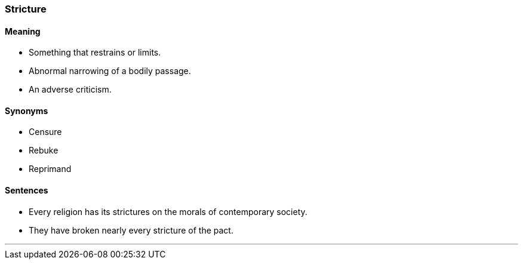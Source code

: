 === Stricture

==== Meaning

* Something that restrains or limits.
* Abnormal narrowing of a bodily passage.
* An adverse criticism.

==== Synonyms

* Censure
* Rebuke
* Reprimand

==== Sentences

* Every religion has its [.underline]#strictures# on the morals of contemporary society.
* They have broken nearly every [.underline]#stricture# of the pact.

'''

